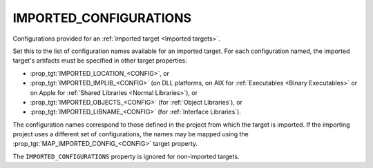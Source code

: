 IMPORTED_CONFIGURATIONS
-----------------------

Configurations provided for an :ref:`imported target <Imported targets>`.

Set this to the list of configuration names available for an imported
target.  For each configuration named, the imported target's artifacts
must be specified in other target properties:

* :prop_tgt:`IMPORTED_LOCATION_<CONFIG>`, or
* :prop_tgt:`IMPORTED_IMPLIB_<CONFIG>` (on DLL platforms, on AIX for
  :ref:`Executables <Binary Executables>` or on Apple for
  :ref:`Shared Libraries <Normal Libraries>`), or
* :prop_tgt:`IMPORTED_OBJECTS_<CONFIG>` (for :ref:`Object Libraries`), or
* :prop_tgt:`IMPORTED_LIBNAME_<CONFIG>` (for :ref:`Interface Libraries`).

The configuration names correspond to those defined in the project from
which the target is imported.  If the importing project uses a different
set of configurations, the names may be mapped using the
:prop_tgt:`MAP_IMPORTED_CONFIG_<CONFIG>` target property.

The ``IMPORTED_CONFIGURATIONS`` property is ignored for non-imported targets.
